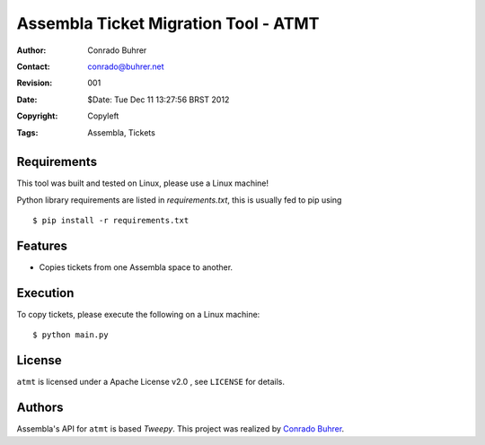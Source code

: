 -------------------------------------
Assembla Ticket Migration Tool - ATMT
-------------------------------------

:Author: Conrado Buhrer
:Contact: conrado@buhrer.net
:Revision: $Revision: 001 $
:Date: $Date: Tue Dec 11 13:27:56 BRST 2012
:Copyright: Copyleft
:Tags: Assembla, Tickets

Requirements
------------

This tool was built and tested on Linux, please use a Linux machine!

Python library requirements are listed in `requirements.txt`, this is usually
fed to pip using ::

    $ pip install -r requirements.txt

Features
--------

- Copies tickets from one Assembla space to another.

Execution
---------

To copy tickets, please execute the following on a Linux machine::

    $ python main.py

License
-------

``atmt`` is licensed under a Apache License v2.0 , see ``LICENSE`` for details.

Authors
-------

Assembla's API for ``atmt`` is based `Tweepy`. This project was realized by
`Conrado Buhrer`_.

.. _`Conrado Buhrer`: http://github.com/conrado
